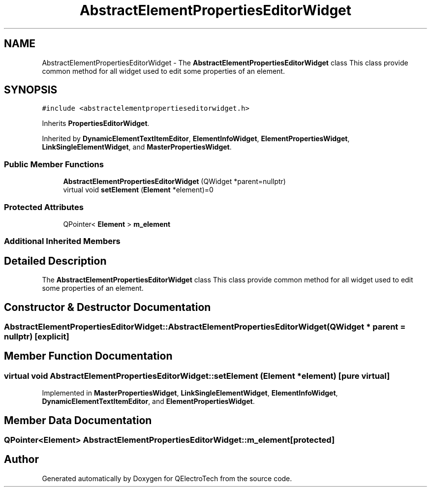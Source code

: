 .TH "AbstractElementPropertiesEditorWidget" 3 "Thu Aug 27 2020" "Version 0.8-dev" "QElectroTech" \" -*- nroff -*-
.ad l
.nh
.SH NAME
AbstractElementPropertiesEditorWidget \- The \fBAbstractElementPropertiesEditorWidget\fP class This class provide common method for all widget used to edit some properties of an element\&.  

.SH SYNOPSIS
.br
.PP
.PP
\fC#include <abstractelementpropertieseditorwidget\&.h>\fP
.PP
Inherits \fBPropertiesEditorWidget\fP\&.
.PP
Inherited by \fBDynamicElementTextItemEditor\fP, \fBElementInfoWidget\fP, \fBElementPropertiesWidget\fP, \fBLinkSingleElementWidget\fP, and \fBMasterPropertiesWidget\fP\&.
.SS "Public Member Functions"

.in +1c
.ti -1c
.RI "\fBAbstractElementPropertiesEditorWidget\fP (QWidget *parent=nullptr)"
.br
.ti -1c
.RI "virtual void \fBsetElement\fP (\fBElement\fP *element)=0"
.br
.in -1c
.SS "Protected Attributes"

.in +1c
.ti -1c
.RI "QPointer< \fBElement\fP > \fBm_element\fP"
.br
.in -1c
.SS "Additional Inherited Members"
.SH "Detailed Description"
.PP 
The \fBAbstractElementPropertiesEditorWidget\fP class This class provide common method for all widget used to edit some properties of an element\&. 
.SH "Constructor & Destructor Documentation"
.PP 
.SS "AbstractElementPropertiesEditorWidget::AbstractElementPropertiesEditorWidget (QWidget * parent = \fCnullptr\fP)\fC [explicit]\fP"

.SH "Member Function Documentation"
.PP 
.SS "virtual void AbstractElementPropertiesEditorWidget::setElement (\fBElement\fP * element)\fC [pure virtual]\fP"

.PP
Implemented in \fBMasterPropertiesWidget\fP, \fBLinkSingleElementWidget\fP, \fBElementInfoWidget\fP, \fBDynamicElementTextItemEditor\fP, and \fBElementPropertiesWidget\fP\&.
.SH "Member Data Documentation"
.PP 
.SS "QPointer<\fBElement\fP> AbstractElementPropertiesEditorWidget::m_element\fC [protected]\fP"


.SH "Author"
.PP 
Generated automatically by Doxygen for QElectroTech from the source code\&.
